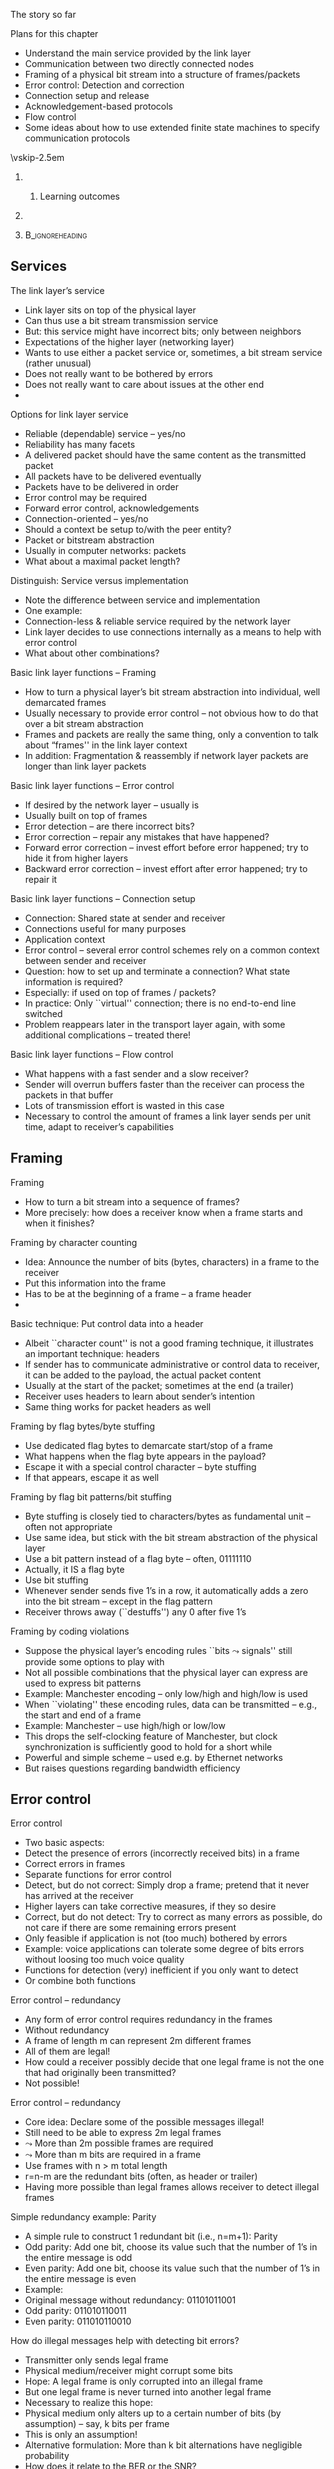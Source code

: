 \label{ch:link}

\begin{frame}[title={bg=Hauptgebaeude_Tag}]
 \maketitle 
\end{frame}

#+latex_header: \usepackage{ifthen}
#+latex_header: \usetikzlibrary{decorations.pathreplacing,decorations.pathmorphing,calc}


**** The story so far  

**** Plans for this chapter 

- Understand the main service provided by the link layer
- Communication between two directly connected nodes
- Framing of a physical bit stream into a structure of frames/packets
- Error control: Detection and correction
- Connection setup and release
- Acknowledgement-based protocols
- Flow control
- Some ideas about how to use extended finite state machines to specify communication protocols

\vskip-2.5em

*****                     
      :PROPERTIES:
      :BEAMER_env: block
      :BEAMER_col: 0.48
      :END:


****** Learning outcomes 

*****                    
      :PROPERTIES:
      :BEAMER_env: block
      :BEAMER_col: 0.48
      :END:   



*****                               :B_ignoreheading:
      :PROPERTIES:
      :BEAMER_env: ignoreheading
      :END:



** Services 

**** The link layer’s service
- Link layer sits on top of the physical layer
- Can thus use a bit stream transmission service
- But: this service might have incorrect bits; only between neighbors
- Expectations of the higher layer (networking layer)
- Wants to use either a packet service or, sometimes, a bit stream service (rather unusual)
- Does not really want to be bothered by errors
- Does not really want to care about issues at the other end
- 
**** Options for link layer service
- Reliable (dependable) service – yes/no
- Reliability has many facets
- A delivered packet should have the same content as the transmitted packet
- All packets have to be delivered eventually
- Packets have to be delivered in order
- Error control may be required 
- Forward error control, acknowledgements
- Connection-oriented – yes/no 
- Should a context be setup to/with the peer entity?
- Packet or bitstream abstraction
- Usually in computer networks: packets 
- What about a maximal packet length? 
**** Distinguish: Service versus implementation
- Note the difference between service and implementation
- One example: 
- Connection-less & reliable service required by the network layer
- Link layer decides to use connections internally as a means to help with error control
- What about other combinations? 
**** Basic link layer functions – Framing 
- How to turn a physical layer’s bit stream abstraction into individual, well demarcated frames
- Usually necessary to provide error control – not obvious how to do that over a bit stream abstraction
- Frames and packets are really the same thing, only a convention to talk about “frames'' in the link layer context
- In addition: Fragmentation & reassembly if network layer packets are longer than link layer packets
**** Basic link layer functions – Error control
- If desired by the network layer – usually is
- Usually built on top of frames 
- Error detection – are there incorrect bits?  
- Error correction – repair any mistakes that have happened? 
- Forward error correction – invest effort before error happened; try to hide it from higher layers
- Backward error correction – invest effort after error happened; try to repair it 
**** Basic link layer functions – Connection setup
- Connection: Shared state at sender and receiver 
- Connections useful for many purposes
- Application context
- Error control – several error control schemes rely on a common context between sender and receiver
- Question: how to set up and terminate a connection? What state information is required? 
- Especially: if used on top of frames / packets? 
- In practice: Only ``virtual'' connection; there is no end-to-end line switched
- Problem reappears later in the transport layer again, with some additional complications – treated there!
**** Basic link layer functions – Flow control
- What happens with a fast sender and a slow receiver? 
- Sender will overrun buffers faster than the receiver can process the packets in that buffer
- Lots of transmission effort is wasted in this case
- Necessary to control the amount of frames a link layer sends per unit time, adapt to receiver’s capabilities

** Framing 

**** Framing
- How to turn a bit stream into a sequence of frames?
- More precisely: how does a receiver know when a frame starts and when it finishes? 
**** Framing by character counting
- Idea: Announce the number of bits (bytes, characters) in a frame to the receiver
- Put this information into the frame
- Has to be at the beginning of a frame – a frame header
- 
**** Basic technique: Put control data into a header
- Albeit ``character count'' is not a good framing technique, it illustrates an important technique: headers
- If sender has to communicate administrative or control data to receiver, it can be added to the payload, the actual packet content
- Usually at the start of the packet; sometimes at the end (a trailer)
- Receiver uses headers to learn about sender’s intention
- Same thing works for packet headers as well
**** Framing by flag bytes/byte stuffing
- Use dedicated flag bytes to demarcate start/stop of a frame
- What happens when the flag byte appears in the payload? 
- Escape it with a special control character – byte stuffing
- If that appears, escape it as well
**** Framing by flag bit patterns/bit stuffing
- Byte stuffing is closely tied to characters/bytes as fundamental unit – often not appropriate
- Use same idea, but stick with the bit stream abstraction of the physical layer
- Use a bit pattern instead of a flag byte – often, 01111110
- Actually, it IS a flag byte
- Use bit stuffing
- Whenever sender sends five 1’s in a row, it automatically adds a zero into the bit stream – except in the flag pattern
- Receiver throws away (``destuffs'') any 0 after five 1’s
**** Framing by coding violations
- Suppose the physical layer’s encoding rules ``bits $\leadsto$ signals'' still provide some options to play with
- Not all possible combinations that the physical layer can express are used to express bit patterns
- Example: Manchester encoding – only low/high and high/low is used
- When ``violating'' these encoding rules, data can be transmitted – e.g., the start and end of a frame
- Example: Manchester – use high/high or low/low 
- This drops the self-clocking feature of Manchester, but clock synchronization is sufficiently good to hold for a short while
- Powerful and simple scheme – used e.g. by Ethernet networks 
- But raises questions regarding bandwidth efficiency


** Error control 

**** Error control
- Two basic aspects:
- Detect the presence of errors (incorrectly received bits) in a frame 
- Correct errors in frames 
- Separate functions for error control
- Detect, but do not correct: Simply drop a frame; pretend that it never has arrived at the receiver
- Higher layers can take corrective measures, if they so desire
- Correct, but do not detect: Try to correct as many errors as possible, do not care if there are some remaining errors present
- Only feasible if application is not (too much) bothered by errors
- Example: voice applications can tolerate some degree of bits errors without loosing too much voice quality 
- Functions for detection (very) inefficient if you only want to detect 
- Or combine both functions
**** Error control – redundancy 
- Any form of error control requires redundancy in the frames
- Without redundancy
- A frame of length m can represent 2m different frames
- All of them are legal!
- How could a receiver possibly decide that one legal frame is not the one that had originally been transmitted? 
- Not possible!
**** Error control – redundancy 
- Core idea: Declare some of the possible messages illegal!
- Still need to be able to express 2m legal frames
-  $\leadsto$ More than 2m possible frames are required
-  $\leadsto$ More than m bits are required in a frame  
- Use frames with n > m total length  
- r=n-m are the redundant bits (often, as header or trailer)
- Having more possible than legal frames allows receiver to detect illegal frames
**** Simple redundancy example: Parity
- A simple rule to construct 1 redundant bit (i.e., n=m+1): Parity
- Odd parity: Add one bit, choose its value such that the number of 1’s in the entire message is odd
- Even parity: Add one bit, choose its value such that the number of 1’s in the entire message is even
- Example:
- Original message without redundancy: 01101011001
- Odd parity: 011010110011 
- Even parity: 011010110010
**** How do illegal messages help with detecting bit errors?
- Transmitter only sends legal frame
- Physical medium/receiver might corrupt some bits
- Hope: A legal frame is only corrupted into an illegal frame
- But one legal frame is never turned into another legal frame
- Necessary to realize this hope: 
- Physical medium only alters up to a certain number of bits (by assumption) – say, k bits per frame
- This is only an assumption! 
- Alternative formulation: More than k bit alternations have negligible probability 
- How does it relate to the BER or the SNR? 
- Legal messages are sufficiently different so that it is not possible to change one legal frame into another by altering at most k bits
**** Altering frames by changing bits
- Suppose the following frames are the only legal bit patterns: 0000, 0011, 1100, 1111
- 

** Forward error correction 
**** Distance between frames
- In previous example: Two bit changes necessary to go from one legal frame to another
- Formally: Hamming distance of two frames
- Let x=x1,…, xn and y=y1,…, yn be frames
- d(x,y) = number of ``1'' bits in x XOR y
- Or: the number of bit positions where x and y are different
**** Hamming distance of a set of frames
- The Hamming distance of a set of frames S: 
- The smallest distance between any two frames in the set
- 
**** Hamming distance and error detection/correction
- What happens if d(S) = 0?
- This is nonsense, by definition
- What happens if d(S) = 1?
- There exist x,y 2 S such that d(x,y) = 1; no other pair is closer
- A single bit error converts from one legal frame x to another legal frame y
- Cannot detect or correct anything
**** Hamming distance and detection/correction
- What happens if d(S) = 2?
- There exist x,y 2 S such that d(x,y) = 2; no other pair is closer
- In particular: any u with d(x,u) = 1 is illegal, 
- As is any u with d(y,u)=1
- I.e., errors which modify a single bit always lead to an illegal frame
-  $\leadsto$ Can be detected!
- Generalizes to all legal frames, because Hamming distance describes the ``critical cases''
- But not corrected – upon receiving u, no way to decide whether x or y had been sent (symmetry!)
**** Hamming distance and detection/correction
- What happens if d(S) = 3?
- There exist x,y 2 S such that d(x,y) = 3; no other pair is closer
- Every s with d(x,s)=1 is illegal AND d(y,s) > 1! 
- Hence: the receipt of s could have the following causes:
- Originally, x had been sent, but 1 bit error occurred
- Originally, y had been sent, but 2 bit errors occurred
- (Originally, some other frame had been sent, but at least 2 bit errors occurred)
- Assuming that fewer errors have happened, a received frame s can be mapped to a frame x!
- Hence, the error has been ``corrected'' – hopefully, correctly!
**** Generalization – Required Hamming distances
- The examples above can be generalized
- To detect d bit errors, a Hamming distance of d+1 in the set of legal frames is required
- So that it is not possible to re-write a legal frame into another one using at most d bits
- To correct d bit errors, a Hamming distance of 2d+1 in the set of legal frames is required
- So that all illegal frames at most d bits away from legal frame are more than d bits away from any other legal frame 
**** Frame sets – code books, codes
- Some terminology: 
- The set of legal frames S ½ {0,1}n is also called a code book or simply a code
- The rate R of a code S is defined as:
- Rate characterizes the efficiency
- The distance \delta  of a code S is defined as: 
- Distance characterizes error correction/detection capabilities
- A good code should have large distance and large rate – but arbitrary combinations are not possible
**** How to construct error correcting codes
- Constructing good codes (e.g., highest rate at given error correction needs) is difficult
- Simple example: use several parity bits
- Distribute the parity bits over the entire codeword to protect against burst errors 
- Two main classes of actual codes
- Block codes 
- Convolutional codes
- Turbo codes: generalization/successors to convolutional codes, almost capacity achieving 
- Low-Density Parity Check (LDPC): almost capacity achieving 
- Dirty paper coding: Transmitter knows errors beforehand (but receiver does not), capacity-achieving 
- 
**** Block codes: Bounds 
- Block codes operate on blocks of k payload bits, building blocks of length n by adding redundancy 
- Output of n bits only depends on the very k input bits
- Property: Binary block codes can correct up to t errors in a codeword of length n with k user bits only if (Varshamov-Gilbert bound):
-  But code for given (n, k, t) does not necessarily exist
- Common examples
- Bose Chaudhuri Hocquenghem (BCH) codes – based on polynomials over finite fields 
- Reed Solomon codes (special case of non-binary BCH codes)

*** Detour: Polynomials 

**** A detour: Bit strings as polynomials 
- (
- WS 19/20, v 1.7
- Computer Networks - Link layer
- 35
**** How to deal with error control mathematically 
- We need rules how to compute redundancy bits and how to interpret received sequence of (possibly erroneous) bits 
- For both error correction and error detection 
- Should be: 
- Efficiently implementable in hardware
- Provable properties! 
- Basic operation based on polynomial arithmetic
- Bit string is interpreted as representing a polynomial
- Coefficients 0 and 1 are possible, interpreted modulo 2
- As are groups of bits
- Interpreted than as modulo 2^k 
  - 
**** Modulo 2 arithmetic 
- With 0 and 1 as the only possible numbers (bits!), normal arithmetic is not applicable
- Instead: look at modulo 2 arithmetic
- Rules: 
- Addition modulo 2 Subtraction modulo 2Multiplication modulo 2
- Example: 0110111011 
-                 ©  1101010110 = 1011101101
**** Matrix multiplication 
- With addition and multiplication in place, we can define matrix multiplication quite easily 
- 
- WS 19/20, v 1.7
- Computer Networks - Link layer
- 38
**** Modulo 2 division
- Division of two numbers is done just like normal division
- 1101010110 / 1001 = 1100110  1001
-       1000
-       1001
-         001101
-             1001
-               1001
-               1001
-                   
**** Modulo 2 division with remainder
- After division, a remainder may result 
- 1101010101 / 1001 = 1100110  remainder 11  1001
-       1000
-       1001
-         001101
-             1001
-               1000
-               1001
-                 0011
**** Polynomials over modulo 2 arithmetic
- Define polynomials over modulo 2 arithmetic
- p(x) =  an ¢ xn © … © a1 x1 © a0
- Coefficients and x 2 {0,1}
- Addition, subtraction, multiplication and division of polynomials is defined in the usual way!
- Using modulo 2 arithmetic, of course 
**** Bit strings and polynomials modulo 2
- Idea: Conceive of a string of bits as a representation of the coefficients of a polynomial
- Bit string: bnbn-1…b1b0
- Polynomial: bn¢xn © … © b1¢x1 © b0
- A bit string of (n+1) bits corresponds to a degree n polynomial!
- Operations on bit strings correspond to operations on polynomials and vice versa
- Example: ``Add k zeros'' $ ``multiply by xk''
- This isomorphism allows us to divide bit strings!
- 
**** Generalization: Groups of bits 
- Instead of looking at polynomials over just 0/1 (the GF(2) Galois Field), we can also group bits together 
- Popular choice: group 8 bits together 
- Galois Field GF(2^8)
- Also called Rijndael‘s finite field 
- Addition, subtraction work similarly, multiplication of polynomials becomes a bit more complicated 
- Practically, often more suitable than working on bit sequences 
- WS 19/20, v 1.7
- Computer Networks - Link layer
- 43
**** End of detour: Bit strings as polynomials 
- )
- WS 19/20, v 1.7
- Computer Networks - Link layer
- 44



*** Matrixes 

**** Codes as matrix operations: nonsystematic code 
- Forward error correction: We need to compute redundancy bits from payload bits 
- Idea: Use a suitable matrix? 
- In general: a nonsystematic code to compute codeword
- Using a generator matrix 
- Given payload p, codeword c:
- Structure in codeword? Not obvious… 
- 
- WS 19/20, v 1.7
- Computer Networks - Link layer
- 45
**** Codes as matrix operations: Systematic codes 
- Let’s look at generator matrix with a particular structure 
- Identity matrix, append matrix for parity bits 
- For k payloads, and (n-k) redundancy bits, A is a (k, n-k) matrix 
- Example 
- 
- WS 19/20, v 1.7
- Computer Networks - Link layer
- 46
**** Decoding? 
- Encoding is easy – how about decoding? 
- Getting back the original payload from the (possibly erroneous) received bits 
- First step: Use a parity-check matrix H 
- For k payloads and n-k redundancy bits, H is an (n-k, n) matrix 
- For a valid codeword, it must hold:
- Hence:  if result <> 0, codeword is not valid
- One way to check for errors (but not a particularly efficient one, if error checking is all you want to do) 
- 
- WS 19/20, v 1.7
- Computer Networks - Link layer
- 47
**** Relationship of generator and parity check matrix? 
- Generator matrix and parity check matrix are related:
- Recall: A is a (k, n-k) matrix 
- Property: 
- Check: homework! 
- 
- WS 19/20, v 1.7
- Computer Networks - Link layer
- 48
**** Example: Hamming (7,4) code 
- WS 19/20, v 1.7
- Computer Networks - Link layer
- 49
**** Decoding: Maximum likelihood decoding 
- Suppose we received an invalid codeword c 
- We want to map it to original payload 
- Under stochastic assumptions: errors happened randomly 
- What is then the ``right'' answer, the ``right'' payload to identify? 
- Simple approach:
- For each payload, there is a likelihood that we received the invalid c 
- Under stochastic assumptions how errors happen
- We decide for that payload that maximizes this likelihood (maximum likelihood decoding) 
- Under independent bit errors: the one with the smallest Hamming distance! 
- WS 19/20, v 1.7
- Computer Networks - Link layer
- 50
**** Maximum likelihood decoding: How? 
- Trivial approach: Search through all codewords around the received (invalid) codeword c 
- Akin to an expanding ring search: Hamming distance 1, 2, … 
- Simple, but sloooow 
- Efficient? 
- Syndrome decoding 
- Iterative algorithms, often amenable to hardware implementations
- For details, check lecture Blömer Codes & Crypto 
- WS 19/20, v 1.7
- Computer Networks - Link layer
- 51
**** Example: BCH codes 
- Family of binary block codes 
- Binary: polynomials with coefficients 0 and 1 (over GF(2))
- BCH: Bose & Chaudhuri (1960), Hocquenghem (1959)
- Properties: For any integer m > 2 and t < 2m-1, there exist a BCH code with 
- Block length: n = 2m -1 
- Number of parity-check digits: n–k <= mt 
- With tight bound for small t 
- Minimum Hamming distance: d >= 2t + 1
- (k: number of payload bits)
- Interpretation: Bound on how many payload bits, given desired error correction capability 
- WS 19/20, v 1.7
- Computer Networks - Link layer
- 52
**** BCH parameters 
- Issue: no simple formulas to compute n-k
- Example values for n, k, t  
- WS 19/20, v 1.7
- Computer Networks - Link layer
- 53
**** Example: 127 bit blocks 
**** Example: Reed-Solomon codes 
- Generalization of BCH codes to non-binary symbols 
- Depending on definition of BCH code: RS is a special case 
- Applications: 
- Data storage – RAID, CDs, DVDs
- Some simple data transmission techniques 
- WS 19/20, v 1.7
- Computer Networks - Link layer
- 55
**** Block error rate for BCH codes
- Block is considered in error if any bit errors remain after correction 
- Example: codewords 127 bit, varying number of correctable bit errors (``c'' in legend)
- Simulated 1500 blocks, varying SNR, AWGN channel, BPSK modulation 
- 
**** Convolutional codes
- Convolutional codes differ from block codes
- There are no ``independent blocks of data''
- Instead: a stream of symbols (usually, bits) is encoded into another stream
- k bits mapped to n bits, outcome depends on the last K input symbols (K: constraint length)
- 
**** Decoding convolutional codes – Viterbi algorithm
- Encoding convolutional codes is trivial – simple shift register
- Decoding? 
- Simple table lookup not possible – depends on too much state for non-trivial constraint length (n2K-1 entries)
- Popular: Viterbi algorithm
- Dynamic programming technique
- Idea: hidden (for the receiver) sequence of states (= sent bits), receiver observes sequence of events (= received bits)
- Viterbi algorithm determines the most likely sequence of states that has caused the observed sets of events 
- Maximum likelihood property makes this algorithm powerful
- Can be implemented in hardware
- State of the art decoding technique, but outperformed by turbo codes
**** Convolutional codes: Properties 
- State-of-the-art codes in wireless transmission 
- Close to Shannon bound/channel capacity! 
- Typical examples: 
- Turbo codes: Two convolutional codes nested within each other, informing each other over error patterns
- Used in UMTS, LTE, … 
- Low-density parity check codes
- Tend to outperform Turbo codes at higher code rates
- Used e.g. in DVB-S2, 10GBast-T Ethernet, … optional in 802.11n, 11ac
- WS 19/20, v 1.7
- Computer Networks - Link layer
- 59
**** An additional trick: Interleaving 
- How to deal with burst errors? Spanning multiple code blocks?  
- WS 19/20, v 1.7
- Computer Networks - Link layer
- 60

** Error detection 

*** CRC 
**** How to construct error detecting codes – CRC 
- Efficient error detection: Cyclic Redundancy Check  (CRC)
- Gives rules how to compute redundancy bits and how to decide whether a received bit pattern is correct
- Very high detection probability with few redundancy bits
- Efficiently implementable in hardware
- Basic operation based on polynomial arithmetic
- Bit string is interpreted as representing a polynomial
- Coefficients 0 and 1 are possible, interpreted modulo 2
- 
**** Use polynomials to compute redundancy bits – CRC 
- Define a generator polynomial G(x) of degree g
- Known to both sender and receiver
- We will use g redundancy bits in the end
- Given: message/frame M, represented by polynomial M(x)
- Transmitter
- Compute remainder r(x) of division xgM(x) / G(x)
- Note: Remainder after division is of degree < g, fitting into g bits!
- Transmit T(x) = xgM(x) – r(x) 
- Note: xgM(x) – r(x) is divisible without remainder by G(x)
- Receiver
- Receive m(x)
- Compute remainder of division of m(x) by G(x)
**** CRC transmission and reception
- What happens in the channel after transmitting T(x)?
- No errors: T(x) arrives correctly at the receiver
- Bit errors occur: T(x) is modified by flipping some bits 
- Equivalent to modifying some coefficients of the polynomial
- Equivalent to adding an error polynomial E(x)
- At the receiver, T(x) © E(x) arrives
- At the receiver
- Receive m(x)
- Compute remainder of division of m(x) by G(x)
- No errors: m(x) = T(x). Remainder is zero!
- Bit errors: m(x)/G(x) = (T(x) © E(x))/ G(x) = T(x)/G(x) © E(x)/G(x)
**** CRC – Overview 
**** Choice of G(x) determines CRC properties
- When is remainder of E(x) / G(x) <> 0?
- If G(x) divides E(x) without remainder, an error slips through!
- Single bit error: E(x) = xi for error at position i
- G(x) needs two or more terms to ensure that E(x) is not a multiple of it
- Two bit errors: E(x) = xi © xj = xj (xi-j +1) for some i>j
- x must not divide G(x)
- G(x) must not divide (xk + 1) for all k up to, e.g., maximum frame length
- Odd number of errors: E(x) has an odd number of terms
- E(x) will NOT have (x+1) as a factor
- Make (x+1) a factor of G(x) so that it cannot divide E(x)
- Using r check bits, all burst errors of length <= r can be detected 
**** Practical CRC 
- Practically used generator polynomial (IEEE 802):
- x32 © x23 © x16 © x12 © x11 © x10 © x8 © x7 © x5 © x4 © x2 © x © 1
- In practice, residual errors after CRC check are ignored
- But they may still happen!
- In particular, when bit errors are not independent, but bursty
- Implementation in hardware: shift register circuit
- Negligible overhead in hardware, time, energy 
- 


** Backward error correction 





**** How to handle detected errors? 
- Suppose the CRC function detects an error 
- Clearly, the received frame cannot be delivered to higher layers/application
-  $\leadsto$ Have to repair the error somehow 
- Backward error recovery
- Here: frame has to be retransmitted
- How to tell the sender? 
**** A simple, simplex, acknowledgement-based protocol
- Acknowledge to sender the receipt of a packet
- Sender waits for acknowledgement for a certain time
- If not received in time, packet is retransmitted
- First solution attempt: 
- SenderReceiver
**** Protocol analysis
- This protocol is nice and simple, but flawed in multiple ways
- What happens when the higher layer sends packets faster than the acknowledgements come in (and when one is missing?)
- What happens if acknowledgements are lost?
-  $\leadsto$ Need some fixes for the protocol here…
**** Acknowledgement-based protocol, second trial
- Cure one problem: Concentrate on one packet, only accept the next packet from higher layer when previous one has been fully processed
- First solution attempt: 
- SenderReceiver
- 
**** Does second version work correctly?
- It holds back the transmitter until packets are processed
- It implements flow control!
- Does it ensure that all packets arrive, in correct order? 
**** Does second version work correctly? 
- Simple cases seem ok
- What if an acknowledgement is lost? 
**** Problem of second version
- Sender cannot distinguish between a lost packet and a lost acknowledgement $\leadsto$ has to re-send the packet
- Receiver cannot distinguish between a new packet and a redundant copy of an old packet
-  $\leadsto$ Additional information is needed 
- Put a sequence number in each packet, telling the receiver which packet it is
- Sequence numbers as header information in each packet 
- Simplest sequence number: a 0 or 1 !
- Needed in packet & acknowledgement 
- In Ack, convention: send the sequence number of the last correctly received packet back
- Also possible: send sequence number of next expected packet 
**** Acknowledgements & sequence numbers – 3rd version
**** Assessment of 3rd version – Alternating bit protocol
- This 3rd version is a correct implementation of a reliable protocol over an error-prone channel
- Name: Alternating bit protocol
- Class of protocols where sender waits for a positive confirmation: Automatic Repeat reQuest (ARQ) protocols
- It also implements a simple form of flow control
- Note the dual task of the acknowledgement packet
- It confirms to the sender that the receiver has obtained a certain packet
- It is also the permit to send the next packet, stating that the receiver has the capacity to handle it
- These two functions can be and are separate in other protocols!
**** Alternating bit protocol – Efficiency  
- Efficiency \rho depends on circumstances
- Defined as the ratio of time during which the sender sends new information (assuming an error-free channel in the simplest case; error-considerations make efficiency discussions difficult)
-  \rho = Tpacket  / (Tpacket + d + Tack + d) 
- Efficiency of simple alternating bit protocol is low when delay is large compared to data rate
- Recall bandwidth-delay product!
**** Improving efficiency – have more ``outstanding'' packets
- Inefficiency of alternating bit in large bandwidth-delay situations is owing to not exploiting ``space'' between packet and acknowledgement 
- Always sending packets results in high efficiency
- More packets are ``outstanding'' = sent, but not yet acknowledged
- ``pipelining'' of packets
- But not feasible with a single bit as sequence number
-  $\leadsto$ Need larger sequence number space! 
- It also needs – ideally – some full-duplex support
- How to live without full-duplex?
**** Sliding windows to handle multiple outstanding packets
- Introduce a larger sequence number space
- Say, n bits or 2n sequence numbers 
- Not all of them may be allowed to be used simultaneously
- Recall alternating bit case: 2 sequence numbers, but only 1 may be ``in transit''
- Use sliding windows at both sender and receiver to handle these numbers
- Sender: sending window – set of sequence numbers it is allowed to send at given time or that are currently ``in flight'' (depends on protocol) 
- Receiver: receiving window – set of sequence numbers it is allowed to accept at given time
- May be fixed in size or adapt dynamically over time
- Window size corresponds to flow control 
**** Sliding window – simple example
- A simple sliding window example for n=3, window size fixed to 1
- Sender here represents the currently unacknowledged sequence numbers (``in flight'') 
**** Transmission errors and receiver window size
- Assumption: 
- Link layer should deliver all frames correctly and in sequence
- Sender is pipelining packets to increase efficiency
- What happens if packets are lost (discarded by CRC)? 
- With receiver window size 1, all following packets are discarded as well!
**** Go-back-N
- With receiver window size 1, all frames following a lost frame cannot be handled by receiver
- They are out of sequence
- They cannot be acknowledged, only ACKs for the last correctly received packet can be sent
- Sender will timeout eventually
- Since all frames sent in the meantime have been discarded, they have to be repeated
-  $\leadsto$ Go-back N (frames)! 
- Assessment
- Quite wasteful of transmission resources
- But saves overhead at the receiver 
**** Selective repeat
- Suppose we invest a bit into a receiver that can buffer packets intermittently if some packets are missing
- Corresponds to receiver window larger than 1
- Resulting behavior:
- Receiver explicitly informs sender about missing packets using Negative Acknowledgements
- Sender selectively repeats the missing frames 
- Once missing frames arrive, they are all passed to the network layer
**** Duplex operation and piggybacking 
- So far, simplex operation at the (upper) service interface was assumed
- The receiver only sent back acknowledgements, possibly using duplex operation of the lower layer service
- What happens when the upper service interface should support full-duplex operation?
- One option: Use two separate channels for each direction – wasteful
- Better: Interleave acknowledgement and data frames in a given direction
- Best (and usual): Put the acknowledgement information for direction A! B into the data frames for B $\leadsto$ A 
- As part of B’s header – piggyback it 
**** Combine FEC and ARQ?
- If ARQ used, does FEC still make sense? 
- Yes, depending on the error situation
- Trade-off:
- With stronger FEC, packet error rate reduces, fewer retransmissions
- But also fewer payload bits per fixed-size codeword 
- Recall setup from earlier slide: 
- Block is considered in error if any bit errors remain after correction 
- Example: codewords 127 bit, varying number of correctable bit errors (``c'' in legend)
- Simulated 1500 blocks, at varying SNR, AWGN channel, BPSK modulation 
**** Combine FEC and ARQ? – Performance 
- Now add unlimited number of retransmissions, compute expected number of correctly delivered bits per packet time


** Conclusion 

**** Conclusion  

Lorem ipsum 


**** Conclusion
- Most problems in the link layer are due to errors
- Errors in synchronization require non-trivial framing functions
- Errors in transmission require mechanisms to correct them so as to hide from higher layers
- Or to detect them and repair them afterwards
- Flow control is often tightly integrated with error control in practical protocols
- But it IS a separate function and can be realized separately as well
- Connection setup/teardown still has to be treated
- Necessary to initialize a joint context for sender and receiver


** ARQ tests 



#+BEGIN_EXPORT latex

\newcommand{\pplusa}[6]{%
  % #1: offset, #2: fill color #3: packet length #4: ACK length, #5 label
  % #6: X to loose the ACK 
  
  \coordinate (pStartSend_#5) at ($(a) + (0,-0.5)-(0,#1)$); 
  \coordinate (pEndSend_#5) at  ($  (pStartSend_#5) + (0,-#3) $ ); 
  \coordinate (pStartReceive_#5) at ($ (pStartSend_#5) + (3.5,-2) $); 
  \coordinate (pEndReceive_#5) at ($  (pStartReceive_#5) + (0,-#3) $ ); 
  \coordinate (aStartSend_#5) at ($(b) +  (0,-0.5)-(0,#1)-(0,2)-(0,#3)  $); 
  \coordinate (aEndSend_#5) at ($ (aStartSend_#5)  + (0,-#4) $); 
  \coordinate (aStartReceive_#5) at ($ (aStartSend_#5) + (-3.5,-2)  $); 
  \coordinate (aEndReceive_#5) at ($ (aStartReceive_#5) + (0,-#4)  $);   

  % Packets: 
  \ifthenelse{\equal{#6}{X}}
  {
    % packet gets lost
    \coordinate (pStartLoss_#5) at ($ (pStartSend_#5) + (1.75,-1)  $); 
    \coordinate (pEndLoss_#5) at ($ (pStartLoss_#5) + (0,-#3)  $);

    \draw [fill=#2, semitransparent] (pStartSend_#5) --
    (pStartLoss_#5) decorate [decoration=zigzag] {-- (pEndLoss_#5)}
    -- (pEndSend_#5);
  \node at ($(1.75,-0.5) - (0,#1) - (0,0.5*#3) -(0, 1)$) {P\,#5 lost!}; 
    
  }
  {
    % packet normally delivered
  \draw [fill=#2, semitransparent] (pStartSend_#5) -- (pStartReceive_#5) -- (pEndReceive_#5) -- (pEndSend_#5);
  \node at ($(1.75,-0.5) - (0,#1) - (0,0.5*#3) -(0, 1)$) {P\,#5}; 
  \draw [->] (a) ++ (pStartSend_#5) -- (pStartReceive_#5); 
  \draw [->] (a) ++ (pEndSend_#5) -- (pEndReceive_#5); 

  % ACK:
    %ACK normally sent: 
  \draw [fill=#2, semitransparent] (aStartSend_#5) -- (aStartReceive_#5) -- (aEndReceive_#5) -- (aEndSend_#5); 


  \draw [->] (aStartSend_#5) -- (aStartReceive_#5); 
  \draw [->] (aEndSend_#5) -- (aEndReceive_#5); 
}
}

#+END_EXPORT 

**** test 


\begin{tikzpicture}
  \label{page:ll:alternating_bit_efficiency}

  \node [fill=hpiorange!10](a) {A};
  \node [fill=hpiblue!10, right=3cm of a] (b) {B};

  \draw (a) -- ++(0,-8); 
  \draw (b) -- ++(0,-8);

  \coordinate (pStartSend) at (0, -0.5); 
  \coordinate (pEndSend) at (0, -3.5); 
  \coordinate (pStartReceive) at (3.5, -2.5); 
  \coordinate (pEndReceive) at (3.5, -5.5); 
  \coordinate (aStartSend) at (3.5, -5.5); 
  \coordinate (aEndSend) at (3.5, -6); 
  \coordinate (aStartReceive) at (0, -7.5); 
  \coordinate (aEndReceive) at (0, -8); 

  % \foreach \n in {pStartSend, pEndSend, pStartReceive, pEndReceive, aStartSend, aEndSend, aStartReceive, aEndReceive} { \node [red] at(\n) {X}; }
  

  \pplusa{0}{hpiyellow!30}{3}{0.5}{}{}
  
  \draw [decorate, decoration={brace,mirror,raise=3pt}] (pStartSend) to node [left] {$T_\mathrm{Packet}$ } (pEndSend); 

  \draw [decorate, decoration={brace,mirror,raise=3pt}] (pEndSend) to node [left] {$d$ } (pEndReceive -| a); 
  \draw [decorate, decoration={brace,mirror,raise=3pt}] (pEndReceive -| a) to node [left] {$d$ } (aStartReceive); 
  \draw [decorate, decoration={brace,mirror,raise=3pt}] (aStartReceive) to node [left] {$T_\mathrm{ACK}$ } (aEndReceive); 

%   \draw [decorate, decoration={brace,raise=3pt}] (aStartSend) to node [right] {$T_\mathrm{ACK}$ } (aEndSend); 


  \draw [decorate, decoration={brace,mirror,raise=40pt}] (pStartSend) to node [left=2cm, anchor=east] {total time} (aEndReceive); 

  
  \draw [dotted] (pEndReceive) -- (pEndReceive -| a); 
  
\end{tikzpicture}


**** Go-Back N: Example trace 

\begin{figure}[h]
  \centering
  \maxsizebox{!}{0.6\textheight}{
  \begin{tikzpicture}
  \label{page:ll:gobackn}
  \node [fill=hpiorange!10](a) {A};
  \node [fill=hpiblue!10, right=3cm of a] (b) {B};

  \draw (a) -- ++(0,-25); 
  \draw (b) -- ++(0,-25);

  \pplusa{0}{hpiorange!30}{2}{0.25}{1}{}
  \node [left=0.1 of pStartSend_1, align=right] {Send window=3, reduce to 2};
  \node [right=0.1 of pEndReceive_1, align=left] {Expected P1, got P1, deliver}; 

\onslide<2->
  \pplusa{2.5}{hpiblue!30}{2}{0.25}{2}{}
  \node [left=0.1 of pStartSend_2, align=right] {Send window=2, reduce to 1};
  \node [right=0.1 of pEndReceive_2, align=left] {Expected P2, got P2, deliver}; 

\onslide<3->
  \pplusa{5}{hpiyellow!30}{2}{0.25}{3}{X}
  \node [left=0.1 of pStartSend_3, align=right] {Send window=1, reduce to 0};

\onslide<4->
  \node [left=0.1 of aEndReceive_1, align=right] {Increase send window to 1};


\onslide<5->
  \pplusa{7.5}{hpired!30}{2}{0.25}{4}{}
  \node [left=0.1 of pStartSend_4, align=right] {Send window=1, reduce to 0};

\onslide<6->
  \node [left=0.1 of aEndReceive_2, align=right] {Increase send window to 1};


\onslide<7->
  \pplusa{10}{hpiorange!80}{2}{0.25}{5}{}
  \node [left=0.1 of pStartSend_5, align=right] {Send window=1, reduce to 0};

\onslide<8->
  \node [right=0.1 of pEndReceive_4, align=left] {Expected P3, got P4, discard, CumAck=2}; 


\onslide<9->
  \node [left=0.1 of pEndSend_5, align=right] {Timeout for ACK 3!};

\onslide<10->
  \pplusa{12.5}{hpiblue!80}{2}{0.25}{3b}{}
  \node [left=0.1 of pStartSend_3b, align=right] {Retransmit 3, send window stays at 0};

\onslide<11->
  \node [right=0.1 of pEndReceive_5, align=left] {Expected P3, got P5, discard, CumAck=2}; 

\onslide<12->
  \node [left=0.1 of pEndSend_3b, align=right] {Timeout for ACK 4!};
  \pplusa{15}{hpiyellow!80}{2}{0.25}{4b}{}
  \node [left=0.1 of pStartSend_4b, align=right] {Retransmit 4, send window stays at 0};

\onslide<13->
  \node [right=0.1 of pEndReceive_3b, align=left] {Expected P3, got P3b, deliver, send CumAck=3}; 

\onslide<14->
  \node [left=0.1 of pEndSend_4b, align=right] {Timeout for ACK 5!};
  \pplusa{17.5}{hpired!80}{2}{0.25}{5b}{}
  \node [left=0.1 of pStartSend_5b, align=right] {Retransmit 5, send window stays at 0};


\onslide<15->
  \node [left=0.1 of aEndReceive_3b, align=right] {Increase send window to 1};

\onslide<16->
  \node [right=0.1 of pEndReceive_4b, align=left] {Expected P4, got P4b, deliver, send CumAck=4}; 

\onslide<17->
  \pplusa{20}{green!20}{2}{0.25}{6}{}
  \node [left=0.1 of pStartSend_6, align=right] {Send window=1, reduce to 0};


\onslide<18->

  \node [right=0.1 of pEndReceive_5b, align=left] {Expected P5, got P5b, deliver, send CumAck=5}; 


\end{tikzpicture}}
\caption{Go-Back-N example. Note: sequence numbers 3b, 4b, 5b only shown for better illustrations; real packet sequence numbers do \textbf{not} distinguish between original and retransmission.}
\label{fig:ll:gobbackn}
\end{figure}
**** Selective repeat: Example trace 

\begin{figure}[h]
  \centering
  \maxsizebox{!}{0.6\textheight}{
  \begin{tikzpicture}
  \label{page:ll:selective_repeat}
  \node [fill=hpiorange!10](a) {A};
  \node [fill=hpiblue!10, right=3cm of a] (b) {B};

  \draw (a) -- ++(0,-25); 
  \draw (b) -- ++(0,-25);


  \pplusa{0}{hpiorange!30}{2}{0.25}{1}{}
  \node [left=0.1 of pStartSend_1, align=right] {Send window=3, reduce to 2};
  \node [right=0.1 of pEndReceive_1, align=left] {Expected P1, got P1, deliver, CumAck=1}; 
\pause
  \pplusa{2.5}{hpiblue!30}{2}{0.25}{2}{}
  \node [left=0.1 of pStartSend_2, align=right] {Send window=2, reduce to 1};
  \node [right=0.1 of pEndReceive_2, align=left] {Expected P2, got P2, deliver, CumAck=2}; 
\pause
  \pplusa{5}{hpiyellow!30}{2}{0.25}{3}{X}
  \node [left=0.1 of pStartSend_3, align=right] {Send window=1, reduce to 0};
\pause
  \node [left=0.1 of aEndReceive_1, align=right] {Increase send window to 1};
\pause
  \pplusa{7.5}{hpired!30}{2}{0.25}{4}{}
  \node [left=0.1 of pStartSend_4, align=right] {Send window=1, reduce to 0};
\pause
  \node [left=0.1 of aEndReceive_2, align=right] {Increase send window to 1};  
\pause
  \pplusa{10}{hpiorange!80}{2}{0.25}{5}{}
  \node [left=0.1 of pStartSend_5, align=right] {Send window=1, reduce to 0};
\pause
  \node [right=0.1 of pEndReceive_4, align=left] {Expected P3, got P4, buffer P4, CumAck=2 + NACK=3, SelAck=4}; 
\pause
  \node [left=0.1 of pEndSend_5, align=right] {Timeout for ACK 3!};
  \pplusa{12.5}{hpiblue!80}{2}{0.25}{3b}{}
  \node [left=0.1 of pStartSend_3b, align=right] {Retransmit 3, send window stays at 0};
\pause
  \node [right=0.1 of pEndReceive_5, align=left] {Expected P3, got P5, buffer P5, CumAck=2 + NACK=3, SelAck=4,5}; 
\pause
  \node [left=0.1 of aEndReceive_4, align=right] {NACK 3 provides no new information, already retransmitted, SelAck 4 increases SendWindow to 1};
\pause
  \pplusa{15}{hpiyellow!80}{2}{0.25}{6}{}
  \node [left=0.1 of pStartSend_6, align=right] {Send window=1, reduce to 0};
\pause
  \node [left=0.1 of aEndReceive_5, align=right] {NACK 3 provides no new information, already retransmitted, SelAck 5 increases SendWindow to 1};
\pause
  \node [right=0.1 of pEndReceive_3b, align=left] {Expected P3, got P3b, deliver 3, 4, 5, send CumAck=5}; 
\pause
  \pplusa{17.5}{hpired!80}{2}{0.25}{7}{}
\pause
  \node [right=0.1 of pEndReceive_6, align=left] {Expected P6, got P6, deliver 6, send CumAck=6}; 

%----------------------------------
%   \pplusa{20}{green!20}{2}{0.25}{8}{}

%   Sender comments:
  
  
  % \node [left=0.1 of pStartSend_4b, align=right] {Retransmit 4, send window stays at 0};
  % \node [left=0.1 of pStartSend_5b, align=right] {Retransmit 5, send window stays at 0};

  % \node [left=0.1 of aEndReceive_3b, align=right] {Increase send window to 1};
  
  % \node [left=0.1 of pStartSend_6, align=right] {Send window=1, reduce to 0};

  % Receiver comments: 

  



  
  % \node [right=0.1 of pEndReceive_4b, align=left] {Expected P4, got P4b, deliver, send CumAck=4}; 

  % \node [right=0.1 of pEndReceive_5b, align=left] {Expected P5, got P5b, deliver, send CumAck=5}; 
  
\end{tikzpicture}
}
\caption{Selective repeat example. Note: sequence numbers 3b, 4b, 5b only shown for better illustrations; real packet sequence numbers do \textbf{not} distinguish between original and retransmission.}
\label{fig:ll:selective_repeat}
\end{figure}

